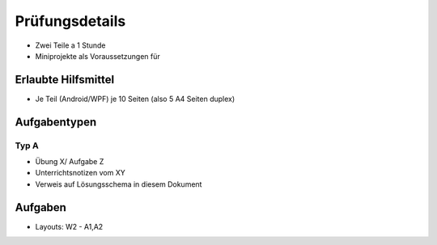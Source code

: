 Prüfungsdetails
===============

* Zwei Teile a 1 Stunde
* Miniprojekte als Voraussetzungen für

Erlaubte Hilfsmittel
---------------------

* Je Teil (Android/WPF) je 10 Seiten (also 5 A4 Seiten duplex)

Aufgabentypen
-------------

Typ A
.....

* Übung X/ Aufgabe Z
* Unterrichtsnotizen vom XY
* Verweis auf Lösungsschema in diesem Dokument


Aufgaben
--------
* Layouts: W2 - A1,A2
